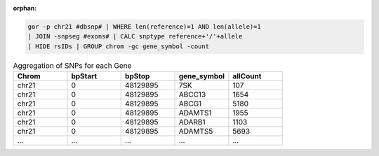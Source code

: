 :orphan:

.. code-block:: gor

   gor -p chr21 #dbsnp# | WHERE len(reference)=1 AND len(allele)=1
   | JOIN -snpseg #exons# | CALC snptype reference+'/'+allele
   | HIDE rsIDs | GROUP chrom -gc gene_symbol -count

.. list-table:: Aggregation of SNPs for each Gene
   :widths: 5  5  5 5 5
   :header-rows: 1

   * - Chrom
     - bpStart
     - bpStop
     - gene_symbol
     - allCount
   * - chr21
     - 0
     - 48129895
     - 7SK
     - 107
   * - chr21
     - 0
     - 48129895
     - ABCC13
     - 1654
   * - chr21
     - 0
     - 48129895
     - ABCG1
     - 5180
   * - chr21
     - 0
     - 48129895
     - ADAMTS1
     - 1955
   * - chr21
     - 0
     - 48129895
     - ADARB1
     - 1103
   * - chr21
     - 0
     - 48129895
     - ADAMTS5
     - 5693
   * - ...
     - ...
     - ...
     - ...
     - ...
